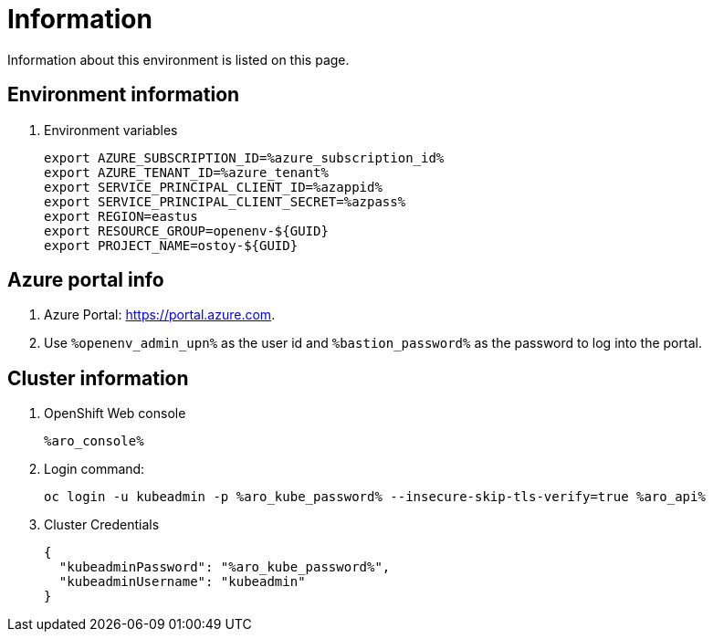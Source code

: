 = Information

Information about this environment is listed on this page.

== Environment information

. Environment variables
+
[source,text,nowrap]
----
export AZURE_SUBSCRIPTION_ID=%azure_subscription_id%
export AZURE_TENANT_ID=%azure_tenant%
export SERVICE_PRINCIPAL_CLIENT_ID=%azappid%
export SERVICE_PRINCIPAL_CLIENT_SECRET=%azpass%
export REGION=eastus
export RESOURCE_GROUP=openenv-${GUID}
export PROJECT_NAME=ostoy-${GUID}
----

== Azure portal info

. Azure Portal: https://portal.azure.com.
. Use `%openenv_admin_upn%` as the user id and `%bastion_password%` as the password to log into the portal.

== Cluster information

. OpenShift Web console
+
[source,text,options=nowrap]
----
%aro_console%
----

. Login command:
+
[source,sh,role=execute]
----
oc login -u kubeadmin -p %aro_kube_password% --insecure-skip-tls-verify=true %aro_api%
----

. Cluster Credentials
+
[source,texinfo,options=nowrap]
----
{
  "kubeadminPassword": "%aro_kube_password%",
  "kubeadminUsername": "kubeadmin"
}
----